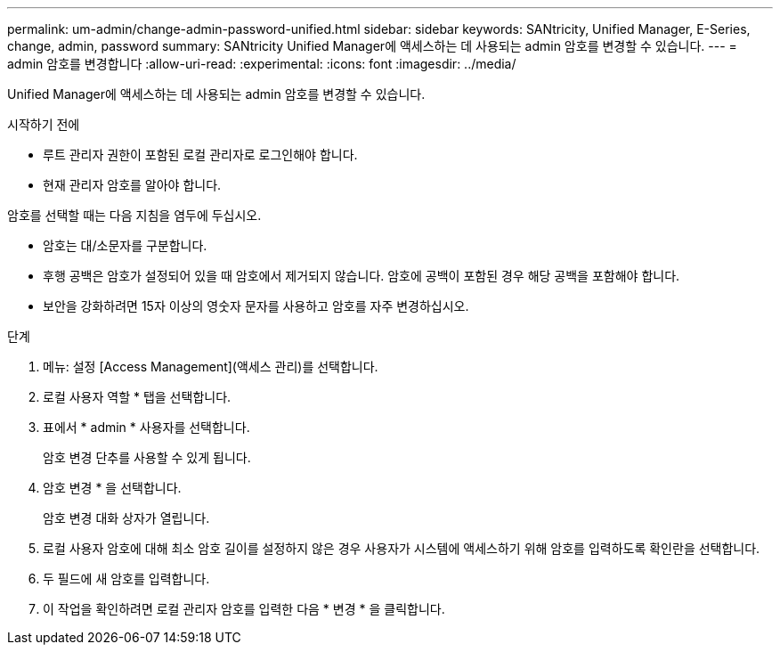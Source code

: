 ---
permalink: um-admin/change-admin-password-unified.html 
sidebar: sidebar 
keywords: SANtricity, Unified Manager, E-Series, change, admin, password 
summary: SANtricity Unified Manager에 액세스하는 데 사용되는 admin 암호를 변경할 수 있습니다. 
---
= admin 암호를 변경합니다
:allow-uri-read: 
:experimental: 
:icons: font
:imagesdir: ../media/


[role="lead"]
Unified Manager에 액세스하는 데 사용되는 admin 암호를 변경할 수 있습니다.

.시작하기 전에
* 루트 관리자 권한이 포함된 로컬 관리자로 로그인해야 합니다.
* 현재 관리자 암호를 알아야 합니다.


암호를 선택할 때는 다음 지침을 염두에 두십시오.

* 암호는 대/소문자를 구분합니다.
* 후행 공백은 암호가 설정되어 있을 때 암호에서 제거되지 않습니다. 암호에 공백이 포함된 경우 해당 공백을 포함해야 합니다.
* 보안을 강화하려면 15자 이상의 영숫자 문자를 사용하고 암호를 자주 변경하십시오.


.단계
. 메뉴: 설정 [Access Management](액세스 관리)를 선택합니다.
. 로컬 사용자 역할 * 탭을 선택합니다.
. 표에서 * admin * 사용자를 선택합니다.
+
암호 변경 단추를 사용할 수 있게 됩니다.

. 암호 변경 * 을 선택합니다.
+
암호 변경 대화 상자가 열립니다.

. 로컬 사용자 암호에 대해 최소 암호 길이를 설정하지 않은 경우 사용자가 시스템에 액세스하기 위해 암호를 입력하도록 확인란을 선택합니다.
. 두 필드에 새 암호를 입력합니다.
. 이 작업을 확인하려면 로컬 관리자 암호를 입력한 다음 * 변경 * 을 클릭합니다.

